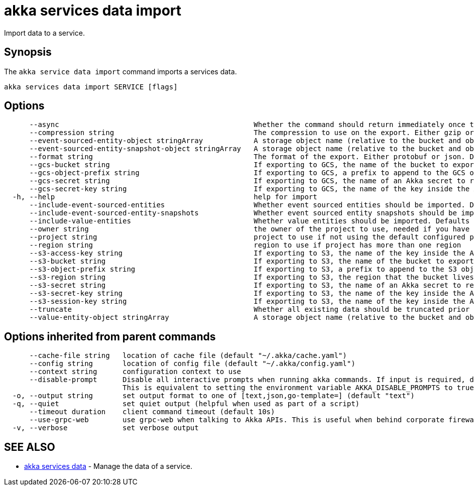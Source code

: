 = akka services data import

Import data to a service.

== Synopsis

The `akka service data import` command imports a services data.

----
akka services data import SERVICE [flags]
----

== Options

----
      --async                                              Whether the command should return immediately once the operation has been accepted, or if it should wait for the operation to complete.
      --compression string                                 The compression to use on the export. Either gzip or none. Defaults to gzip. (default "gzip")
      --event-sourced-entity-object stringArray            A storage object name (relative to the bucket and object prefix) to import from. Multiple may be specified. If not specified, the default object names used by the export process are used. Implies --include-event-sourced-entities.
      --event-sourced-entity-snapshot-object stringArray   A storage object name (relative to the bucket and object prefix) to import from. Multiple may be specified. If not specified, the default object names used by the export process are used.
      --format string                                      The format of the export. Either protobuf or json. Defaults to protobuf. (default "protobuf")
      --gcs-bucket string                                  If exporting to GCS, the name of the bucket to export to.
      --gcs-object-prefix string                           If exporting to GCS, a prefix to append to the GCS object name, for example, 'my-export/'
      --gcs-secret string                                  If exporting to GCS, the name of an Akka secret to read the service account key to access GCS from.
      --gcs-secret-key string                              If exporting to GCS, the name of the key inside the Akka secret that contains the service account key. Defaults to key.json. (default "key.json")
  -h, --help                                               help for import
      --include-event-sourced-entities                     Whether event sourced entities should be imported. Defaults to false.
      --include-event-sourced-entity-snapshots             Whether event sourced entity snapshots should be imported. Defaults to true. (default true)
      --include-value-entities                             Whether value entities should be imported. Defaults to false.
      --owner string                                       the owner of the project to use, needed if you have two projects with the same name from different owners
      --project string                                     project to use if not using the default configured project
      --region string                                      region to use if project has more than one region
      --s3-access-key string                               If exporting to S3, the name of the key inside the Akka secret that contains the access key id to authenticate with. Defaults to access-key-id. (default "access-key-id")
      --s3-bucket string                                   If exporting to S3, the name of the bucket to export to.
      --s3-object-prefix string                            If exporting to S3, a prefix to append to the S3 object name, for example, 'my-export/'
      --s3-region string                                   If exporting to S3, the region that the bucket lives in. Only necessary if this is a different region from the Akka execution cluster.
      --s3-secret string                                   If exporting to S3, the name of an Akka secret to read the access key and secret to access S3 with.
      --s3-secret-key string                               If exporting to S3, the name of the key inside the Akka secret that contains the secret access key to authenticate with. Defaults to secret-access-key. (default "secret-access-key")
      --s3-session-key string                              If exporting to S3, the name of the key inside the Akka secret that contains the session token to authenticate with.
      --truncate                                           Whether all existing data should be truncated prior to import.
      --value-entity-object stringArray                    A storage object name (relative to the bucket and object prefix) to import from. Multiple may be specified. If not specified, the default object names used by the export process are used. Implies --include-value-entities.
----

== Options inherited from parent commands

----
      --cache-file string   location of cache file (default "~/.akka/cache.yaml")
      --config string       location of config file (default "~/.akka/config.yaml")
      --context string      configuration context to use
      --disable-prompt      Disable all interactive prompts when running akka commands. If input is required, defaults will be used, or an error will be raised.
                            This is equivalent to setting the environment variable AKKA_DISABLE_PROMPTS to true.
  -o, --output string       set output format to one of [text,json,go-template=] (default "text")
  -q, --quiet               set quiet output (helpful when used as part of a script)
      --timeout duration    client command timeout (default 10s)
      --use-grpc-web        use grpc-web when talking to Akka APIs. This is useful when behind corporate firewalls that decrypt traffic but don't support HTTP/2.
  -v, --verbose             set verbose output
----

== SEE ALSO

* link:akka_services_data.html[akka services data]	 - Manage the data of a service.

[discrete]

